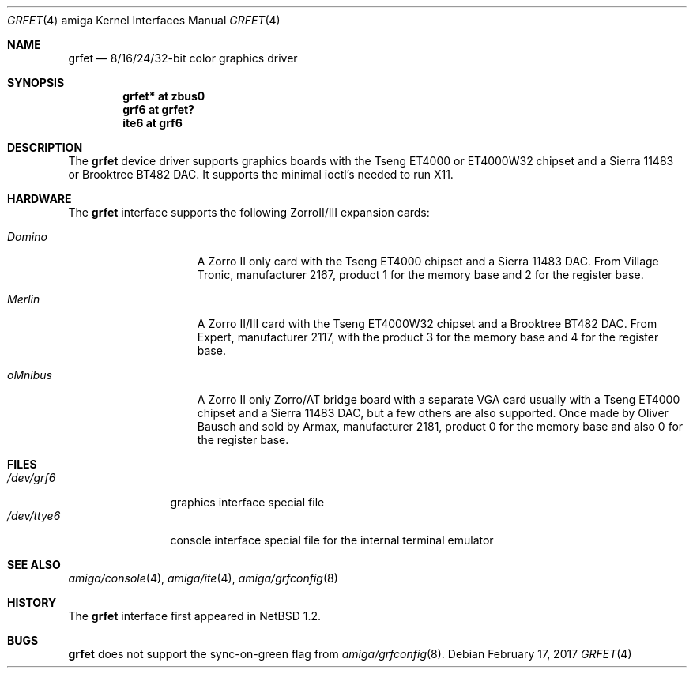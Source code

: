 .\"	$NetBSD: grfet.4,v 1.6.50.1 2017/04/21 16:53:16 bouyer Exp $
.\"
.\" Copyright (c) 1997 The NetBSD Foundation, Inc.
.\" All rights reserved.
.\"
.\" This code is derived from software contributed to The NetBSD Foundation
.\" by Bernd Ernesti.
.\"
.\" Redistribution and use in source and binary forms, with or without
.\" modification, are permitted provided that the following conditions
.\" are met:
.\" 1. Redistributions of source code must retain the above copyright
.\"    notice, this list of conditions and the following disclaimer.
.\" 2. Redistributions in binary form must reproduce the above copyright
.\"    notice, this list of conditions and the following disclaimer in the
.\"    documentation and/or other materials provided with the distribution.
.\"
.\" THIS SOFTWARE IS PROVIDED BY THE NETBSD FOUNDATION, INC. AND CONTRIBUTORS
.\" ``AS IS'' AND ANY EXPRESS OR IMPLIED WARRANTIES, INCLUDING, BUT NOT LIMITED
.\" TO, THE IMPLIED WARRANTIES OF MERCHANTABILITY AND FITNESS FOR A PARTICULAR
.\" PURPOSE ARE DISCLAIMED.  IN NO EVENT SHALL THE FOUNDATION OR CONTRIBUTORS
.\" BE LIABLE FOR ANY DIRECT, INDIRECT, INCIDENTAL, SPECIAL, EXEMPLARY, OR
.\" CONSEQUENTIAL DAMAGES (INCLUDING, BUT NOT LIMITED TO, PROCUREMENT OF
.\" SUBSTITUTE GOODS OR SERVICES; LOSS OF USE, DATA, OR PROFITS; OR BUSINESS
.\" INTERRUPTION) HOWEVER CAUSED AND ON ANY THEORY OF LIABILITY, WHETHER IN
.\" CONTRACT, STRICT LIABILITY, OR TORT (INCLUDING NEGLIGENCE OR OTHERWISE)
.\" ARISING IN ANY WAY OUT OF THE USE OF THIS SOFTWARE, EVEN IF ADVISED OF THE
.\" POSSIBILITY OF SUCH DAMAGE.
.\"
.Dd February 17, 2017
.Dt GRFET 4 amiga
.Os
.Sh NAME
.Nm grfet
.Nd 8/16/24/32-bit color graphics driver
.Sh SYNOPSIS
.Cd "grfet* at zbus0"
.Cd "grf6 at grfet?"
.Cd "ite6 at grf6"
.Sh DESCRIPTION
The
.Nm
device driver supports graphics boards with the Tseng ET4000 or
ET4000W32 chipset and a Sierra 11483 or Brooktree BT482 DAC.
It supports the minimal ioctl's needed to run X11.
.Sh HARDWARE
The
.Nm
interface supports the following ZorroII/III expansion cards:
.Bl -tag -width "xxxxxxx" -offset indent
.It Em Domino
A Zorro II only card with the Tseng ET4000 chipset and a Sierra 11483 DAC. From
Village Tronic, manufacturer 2167, product 1 for the memory base and 2
for the register base.
.It Em Merlin
A Zorro II/III card with the Tseng ET4000W32 chipset and a Brooktree BT482 DAC.
From Expert, manufacturer 2117, with the product 3 for the memory base and
4 for the register base.
.It Em oMnibus
A Zorro II only Zorro/AT bridge board with a separate VGA card usually with
a Tseng ET4000 chipset and a Sierra 11483 DAC, but a few others are also
supported.
Once made by Oliver Bausch and sold by Armax, manufacturer 2181, product 0
for the memory base and also 0 for the register base.
.El
.Sh FILES
.Bl -tag -width "xxxxxxxxxx" -compact
.It Pa /dev/grf6
graphics interface special file
.It Pa /dev/ttye6
console interface special file for the internal terminal emulator
.El
.Sh SEE ALSO
.Xr amiga/console 4 ,
.Xr amiga/ite 4 ,
.Xr amiga/grfconfig 8
.Sh HISTORY
The
.Nm
interface first appeared in
.Nx 1.2 .
.Sh BUGS
.Nm
does not support the sync-on-green flag from
.Xr amiga/grfconfig 8 .
